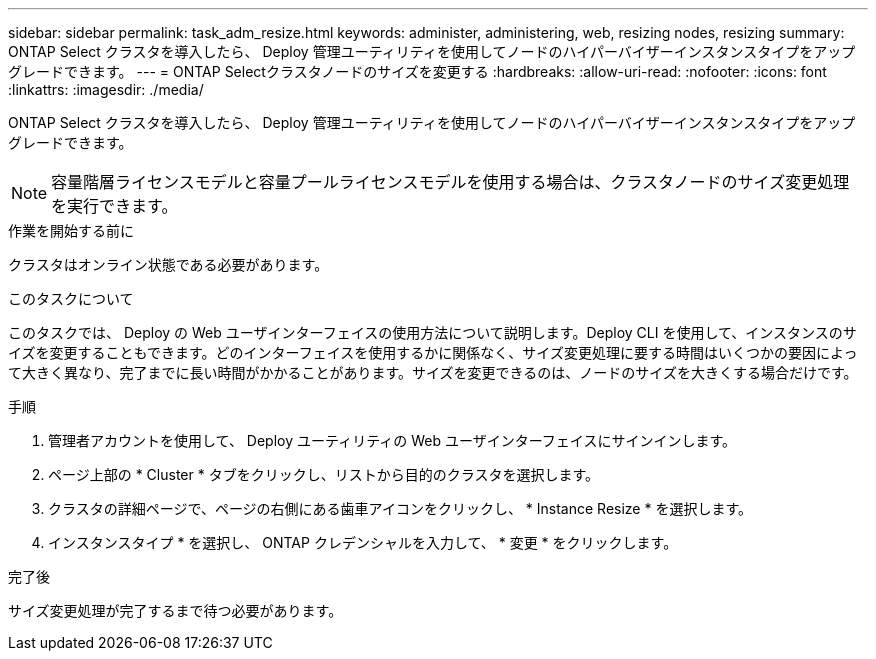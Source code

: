 ---
sidebar: sidebar 
permalink: task_adm_resize.html 
keywords: administer, administering, web, resizing nodes, resizing 
summary: ONTAP Select クラスタを導入したら、 Deploy 管理ユーティリティを使用してノードのハイパーバイザーインスタンスタイプをアップグレードできます。 
---
= ONTAP Selectクラスタノードのサイズを変更する
:hardbreaks:
:allow-uri-read: 
:nofooter: 
:icons: font
:linkattrs: 
:imagesdir: ./media/


[role="lead"]
ONTAP Select クラスタを導入したら、 Deploy 管理ユーティリティを使用してノードのハイパーバイザーインスタンスタイプをアップグレードできます。


NOTE: 容量階層ライセンスモデルと容量プールライセンスモデルを使用する場合は、クラスタノードのサイズ変更処理を実行できます。

.作業を開始する前に
クラスタはオンライン状態である必要があります。

.このタスクについて
このタスクでは、 Deploy の Web ユーザインターフェイスの使用方法について説明します。Deploy CLI を使用して、インスタンスのサイズを変更することもできます。どのインターフェイスを使用するかに関係なく、サイズ変更処理に要する時間はいくつかの要因によって大きく異なり、完了までに長い時間がかかることがあります。サイズを変更できるのは、ノードのサイズを大きくする場合だけです。

.手順
. 管理者アカウントを使用して、 Deploy ユーティリティの Web ユーザインターフェイスにサインインします。
. ページ上部の * Cluster * タブをクリックし、リストから目的のクラスタを選択します。
. クラスタの詳細ページで、ページの右側にある歯車アイコンをクリックし、 * Instance Resize * を選択します。
. インスタンスタイプ * を選択し、 ONTAP クレデンシャルを入力して、 * 変更 * をクリックします。


.完了後
サイズ変更処理が完了するまで待つ必要があります。
